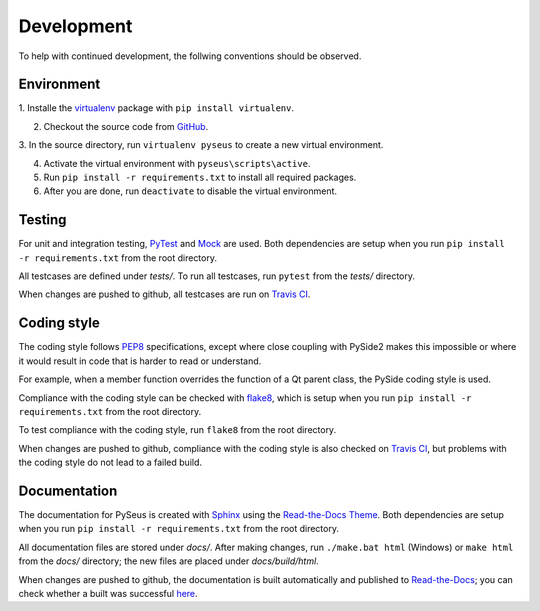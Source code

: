 Development
===========

To help with continued development, the follwing conventions should be
observed.

Environment
-----------

1. Installe the `virtualenv <https://virtualenv.pypa.io/en/latest/>`_ package
with ``pip install virtualenv``.

2. Checkout the source code from `GitHub <https://github.com/calmer/PySEUS>`_.

3. In the source directory, run ``virtualenv pyseus`` to create a new virtual
environment.

4. Activate the virtual environment with ``pyseus\scripts\active``.

5. Run ``pip install -r requirements.txt`` to install all required packages.

6. After you are done, run ``deactivate`` to disable the virtual environment.

Testing
-------

For unit and integration testing, `PyTest <https://pypi.org/project/pytest/>`_
and `Mock <https://pypi.org/project/mock/>`_ are used. Both dependencies
are setup when you run ``pip install -r requirements.txt`` from the root
directory.

All testcases are defined under *tests/*. To run all testcases, run ``pytest``
from the *tests/* directory.

When changes are pushed to github, all testcases are run on
`Travis CI <https://travis-ci.org/calmer/PySEUS>`_.


Coding style
------------

The coding style follows `PEP8 <https://www.python.org/dev/peps/pep-0008/>`_
specifications, except where close coupling with PySide2 makes this impossible
or where it would result in code that is harder to read or understand.

For example, when a member function overrides the function of a Qt parent
class, the PySide coding style is used.

Compliance with the coding style can be checked with
`flake8 <https://pypi.org/project/flake8/>`_, which is setup when you run
``pip install -r requirements.txt`` from the root directory.

To test compliance with the coding style, run ``flake8`` from the root
directory.

When changes are pushed to github, compliance with the coding style is also
checked on `Travis CI <https://travis-ci.org/calmer/PySEUS>`_, but problems
with the coding style do not lead to a failed build.


Documentation
-------------

The documentation for PySeus is created with
`Sphinx <http://www.sphinx-doc.org>`_ using the `Read-the-Docs Theme 
<https://sphinx-rtd-theme.readthedocs.io/en/stable/index.html>`_.
Both dependencies are setup when you run ``pip install -r requirements.txt``
from the root directory.

All documentation files are stored under *docs/*. After making changes, run
``./make.bat html`` (Windows) or ``make html`` from the *docs/* directory;
the new files are placed under *docs/build/html*.

When changes are pushed to github, the documentation is built automatically
and published to `Read-the-Docs <https://pyseus.readthedocs.io/en/latest/>`_;
you can check whether a built was successful `here 
<https://readthedocs.org/projects/pyseus/builds/>`_.
